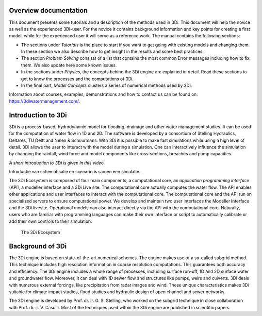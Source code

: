 .. _overview_documentation:


  .. todo::

     *hier een globaler verhaal typen met uitleg hoe de documentatie is opgebouwd met referenties naar de kopjes*




Overview documentation
^^^^^^^^^^^^^^^^^^^^^^^

This document presents some tutorials and a description of the methods used in 3Di. This document will help the novice as well as the experienced 3Di-user. For the novice it contains background information and key points for creating a first model, while for the experienced user it will serve as a reference work. The manual contains the following sections:

* The sections under *Tutorials* is the place to start if you want to get going with existing models and changing them. In these section we also describe how to get insight in the results and some best practices. 

* The section *Problem Solving* consists of a list that contains the most common Error messages including how to fix them. We also update here some known issues. 

* In the sections under *Physics*, the concepts behind the 3Di engine are explained in detail. Read these sections to get to know the processes and the computations of 3Di.

* In the final part, *Model Concepts* clusters a series of numerical methods used by 3Di.

Information about courses, examples, demonstrations and how to contact us can be found on: https://3diwatermanagement.com/.


.. _welcome:

Introduction to 3Di
^^^^^^^^^^^^^^^^^^^^^^^^

3Di is a process-based, hydrodynamic model for flooding, drainage and other water management studies. It can be used for the computation of water flow in 1D and 2D. The software is developed by a consortium of Stelling Hydraulics, Deltares, TU Delft and Nelen & Schuurmans. With 3Di it is possible to make fast simulations while using a high level of detail. 
3Di allows the user to interact with the model during a simulation. One can interactively influence the simulation by changing the rainfall, wind force and model components like cross-sections, breaches and pump capacities.

.. raw:: html

	<iframe width="560" height="315" src="https://www.youtube.com/embed/BvS8ijgUvuc" title="YouTube video player" frameborder="0" allow="accelerometer; autoplay; clipboard-write; encrypted-media; gyroscope; picture-in-picture" allowfullscreen></iframe>
	
*A short introduction to 3Di is given in this video*

Introductie van schematisatie en scenario is samen een simulatie.

The 3Di Ecosystem is composed of four main components; a computational core, an *application programming interface* (API), a modeller interface and a 3Di Live site. The computational core actually computes the water flow. The API enables other applications and user interfaces to interact with the computational core. 
The computational core and the API run on specialized servers to ensure computational power. We develop and maintain two user interfaces the Modeller Interface and the 3Di livesite. Operational models can also interact directly via the API with the computational core. 
Naturally,  users who are familiar with programming languages can make their own interface or script to automatically calibrate or add their own controls to their simulation.

  .. todo::
		Noem de modellendatabank en voeg die ook toe in je plaatje


.. figure:: image/d_api_3di_ecosystem.png
   :alt: 3Di Ecosystem
	
   The 3Di Ecosystem

.. _background:

Background of 3Di
^^^^^^^^^^^^^^^^^

The 3Di engine is based on state-of-the-art numerical schemes. The engine makes use of a so-called subgrid method. This technique includes high resolution information in coarse resolution computations. This guarantees both accuracy and efficiency. The 3Di engine includes a whole range of processes, including surface run-off, 1D and 2D surface water and groundwater flow. Moreover, it can deal with 1D sewer flow and structures like pumps, weirs and culverts. 3Di deals with numerous external forcings, like precipitation from radar images and wind. These unique characteristics makes 3Di suitable for climate impact studies, flood studies and hydraulic design of open channel and sewer networks.

The 3Di engine is developed by Prof. dr. ir. G. S. Stelling, who worked on the subgrid technique in close collaboration with Prof. dr. ir. V. Casulli. Most of the techniques used within the 3Di engine are published in scientific papers.
